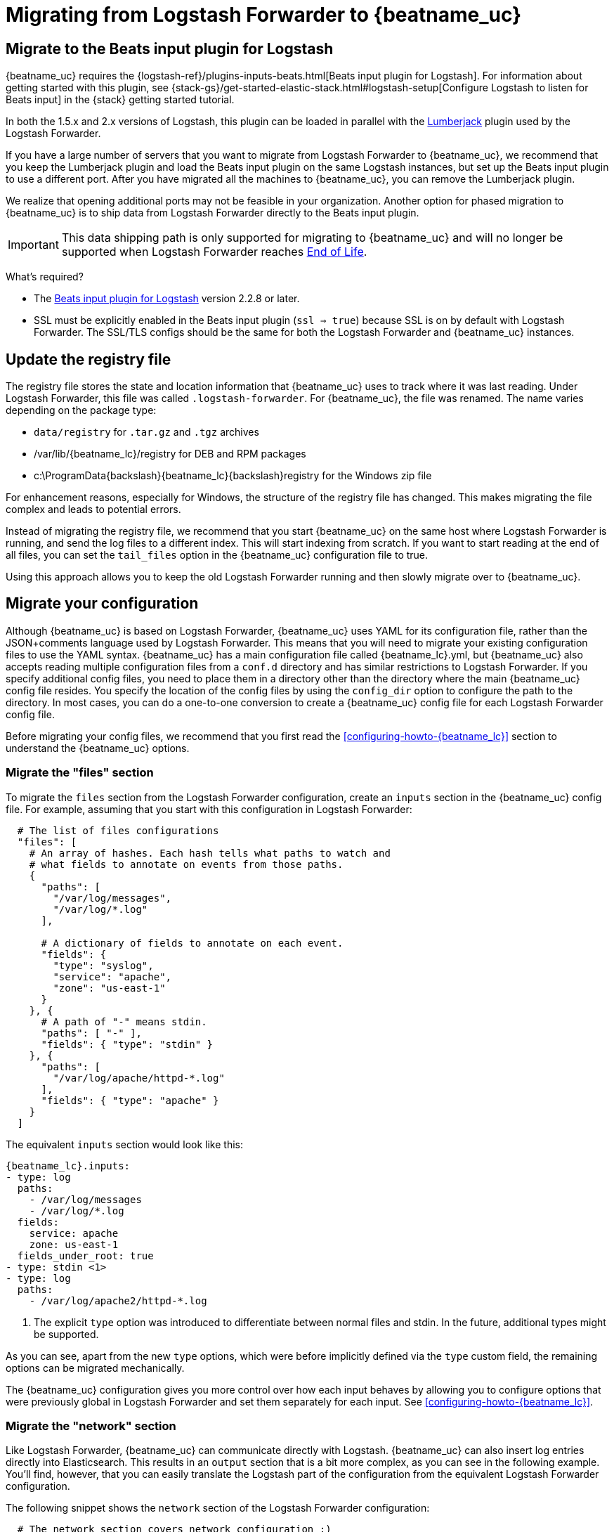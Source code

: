 [[migrating-from-logstash-forwarder]]
= Migrating from Logstash Forwarder to {beatname_uc}

[partintro]
--
{beatname_uc} is based on the Logstash Forwarder source code and replaces Logstash Forwarder as the method
to use for tailing log files and forwarding them to Logstash.

{beatname_uc} introduces the following major changes:

* The config file was restructured and converted from JSON to YAML.
* The registry file, which stores the state of the currently read files, was
  changed.
* Command line options were removed and moved to the configuration file.
* Configuration options for outputs are now inherited from libbeat. For details, see the {libbeat}/index.html[Beats Platform Reference].
* The {logstash-ref}/plugins-inputs-beats.html[Beats input plugin for Logstash] is required.

The following topics describe how to migrate from
https://github.com/elastic/logstash-forwarder[Logstash Forwarder] to {beatname_uc}:

* <<migration-input-plugin>>
* <<migration-registry-file>>
* <<migration-configuration>>
* <<migration-changed-cli>>
* <<migration-changed-fields>>
* <<migration-other-changes>>
--

[[migration-input-plugin]]
== Migrate to the Beats input plugin for Logstash

{beatname_uc} requires the {logstash-ref}/plugins-inputs-beats.html[Beats input
plugin for Logstash]. For information about getting started with this plugin,
see {stack-gs}/get-started-elastic-stack.html#logstash-setup[Configure Logstash to
listen for Beats input] in the {stack} getting started tutorial.

In both the 1.5.x and 2.x versions of Logstash, this plugin can be loaded in
parallel with the
https://github.com/logstash-plugins/logstash-input-lumberjack[Lumberjack]
plugin used by the Logstash Forwarder.

If you have a large number of servers that you want to migrate from
Logstash Forwarder to {beatname_uc}, we recommend that you keep the Lumberjack plugin and load the
Beats input plugin on the same Logstash instances, but set up the Beats input plugin to use a different port. After you have migrated
all the machines to {beatname_uc}, you can remove the Lumberjack plugin.

We realize that opening additional ports may not be feasible in your organization. Another option for phased migration
to {beatname_uc} is to ship data from Logstash Forwarder directly to the Beats input plugin.

IMPORTANT: This data shipping path is only supported for migrating to {beatname_uc} and will no longer be supported when Logstash Forwarder reaches https://www.elastic.co/support/eol[End of Life].

What's required?

* The https://www.elastic.co/guide/en/logstash/current/plugins-inputs-beats.html[Beats input plugin for Logstash]
version 2.2.8 or later.
* SSL must be explicitly enabled in the Beats input plugin (`ssl => true`) because SSL is on by default with Logstash Forwarder. The SSL/TLS configs should be the same for both the Logstash Forwarder and {beatname_uc} instances.

[[migration-registry-file]]
==  Update the registry file

The registry file stores the state and location information that {beatname_uc} uses to track
where it was last reading. Under Logstash Forwarder, this file was called `.logstash-forwarder`. For {beatname_uc},
the file was renamed. The name varies depending on the package type:

 * `data/registry` for `.tar.gz` and `.tgz` archives
 * +/var/lib/{beatname_lc}/registry+ for DEB and RPM packages
 * +c:\ProgramData{backslash}{beatname_lc}{backslash}registry+ for the Windows zip file

For enhancement reasons, especially for Windows,
the structure of the registry file has changed. This makes migrating the file
complex and leads to potential errors.

Instead of migrating the registry file, we recommend that you start {beatname_uc} on
the same host where Logstash Forwarder is running, and send the log files to a
different index.  This will start indexing from scratch. If you want to start
reading at the end of all files, you can set the `tail_files` option in the
{beatname_uc} configuration file to true.

Using this approach allows you to keep the old Logstash Forwarder running and then
slowly migrate over to {beatname_uc}.

[[migration-configuration]]
== Migrate your configuration

Although {beatname_uc} is based on Logstash Forwarder, {beatname_uc} uses YAML for its configuration
file, rather than the JSON+comments language used by Logstash Forwarder. This means that you
will need to migrate your existing configuration files to use the YAML syntax. {beatname_uc} has a main
configuration file called +{beatname_lc}.yml+, but {beatname_uc} also accepts reading
multiple configuration files from a `conf.d` directory and has similar restrictions to Logstash Forwarder.
If you specify additional config files, you need to place them in a directory other than the directory
where the main {beatname_uc} config file resides. You specify the location of the config files by using the
`config_dir` option to configure the path to the directory. In most cases, you can do a one-to-one
conversion to create a {beatname_uc} config file for each Logstash Forwarder config file.

Before migrating your config files, we recommend that you first read the <<configuring-howto-{beatname_lc}>>
section to understand the {beatname_uc} options.

[float]
=== Migrate the "files" section

To migrate the `files` section from the Logstash Forwarder configuration, create an `inputs` section in the {beatname_uc} config file. For example, assuming that you start
with this configuration in Logstash Forwarder:

[source,json]
-------------------------------------------------------------------------------------
  # The list of files configurations
  "files": [
    # An array of hashes. Each hash tells what paths to watch and
    # what fields to annotate on events from those paths.
    {
      "paths": [
        "/var/log/messages",
        "/var/log/*.log"
      ],

      # A dictionary of fields to annotate on each event.
      "fields": {
        "type": "syslog",
        "service": "apache",
        "zone": "us-east-1"
      }
    }, {
      # A path of "-" means stdin.
      "paths": [ "-" ],
      "fields": { "type": "stdin" }
    }, {
      "paths": [
        "/var/log/apache/httpd-*.log"
      ],
      "fields": { "type": "apache" }
    }
  ]
-------------------------------------------------------------------------------------

The equivalent `inputs` section would look like this:

["source","yaml",subs="attributes"]
-------------------------------------------------------------------------------------
{beatname_lc}.inputs:
- type: log
  paths:
    - /var/log/messages
    - /var/log/*.log
  fields:
    service: apache
    zone: us-east-1
  fields_under_root: true
- type: stdin <1>
- type: log
  paths:
    - /var/log/apache2/httpd-*.log
-------------------------------------------------------------------------------------

<1> The explicit `type` option was introduced to differentiate between normal files and
    stdin. In the future, additional types might be supported.

As you can see, apart from the new `type` options,
which were before implicitly defined via the `type` custom field, the remaining
options can be migrated mechanically.

The {beatname_uc} configuration gives you more control over how each input behaves
by allowing you to configure options that were previously global in Logstash Forwarder
and set them separately for each input. See <<configuring-howto-{beatname_lc}>>.

[float]
=== Migrate the "network" section

Like Logstash Forwarder, {beatname_uc} can communicate directly with Logstash.
{beatname_uc} can also insert log entries directly
into Elasticsearch. This results in an `output` section that is a bit more complex, as
you can see in the following example. You'll find, however, that you can easily
translate the Logstash part of the configuration from the equivalent Logstash Forwarder
configuration.

The following snippet shows the `network` section of the Logstash Forwarder configuration:

[source,json]
-------------------------------------------------------------------------------------
  # The network section covers network configuration :)
  "network": {
    # A list of downstream servers listening for our messages.
    # logstash-forwarder will pick one at random and only switch if
    # the selected one appears to be dead or unresponsive
    "servers": [ "localhost:5043" ],

    # The path to your client ssl certificate (optional)
    "ssl certificate": "./logstash-forwarder.crt",
    # The path to your client ssl key (optional)
    "ssl key": "./logstash-forwarder.key",

    # The path to your trusted ssl CA file. This is used
    # to authenticate your downstream server.
    "ssl ca": "./logstash-forwarder.crt",

    # Network timeout in seconds. This is most important for
    # logstash-forwarder determining whether to stop waiting for an
    # acknowledgement from the downstream server. If an timeout is reached,
    # logstash-forwarder will assume the connection or server is bad and
    # will connect to a server chosen at random from the servers list.
    "timeout": 15
  }
-------------------------------------------------------------------------------------

The equivalent in {beatname_uc} would look like this:


[source,yaml]
-------------------------------------------------------------------------------------
output.logstash:
  hosts: <1>
    - localhost:5043
  timeout: 15
  ssl.certificate_authorities: <2>
    - ./logstash-forwarder.crt
  ssl.certificate: ./logstash-forwarder.crt
  ssl.key: ./logstash-forwarder.key
-------------------------------------------------------------------------------------

<1> When multiple hosts are defined, the default behavior in {beatname_uc} is to
    pick a random host for new connections, similar to the Logstash Forwarder
    behavior. {beatname_uc} can optionally do load balancing. For more details, see the
    <<loadbalance>> configuration option.
<2> Note that if the `ssl` settings are missing, then SSL is disabled. SSL is
    automatically enabled when you add any of the `ssl` options. For more information about
    specific configuration options, see <<configuration-ssl>>.


[[changed-configuration-options]]
[float]
=== Changed configuration file options

With the refactoring of the configuration file, the following options were removed or renamed:

[cols="2*", options="header"]
|===
|Config Option
|Action

|`deadTime`
|`deadTime` was renamed to `ignore_older`. {beatname_uc} keeps the files that it’s reading open until they are older than the timespan specified by `ignore_older`. If a file is changed, {beatname_uc} reopens it.

|`netTimeout`
|`netTimeout` was removed and is replaced by the `timeout` option in libbeat.

|`log-to-syslog` and `syslog`
|Both options were removed and replaced by logging options in libbeat.
|===

For more information about these options, see <<configuring-howto-{beatname_lc}>>.

[float]
=== A complete example

Let's see a simple, but complete example of a Logstash Forwarder configuration
and its equivalent for {beatname_uc}.

Logstash Forwarder configuration:

[source,json]
-------------------------------------------------------------------------------------
{
  "files": [
    {
      "paths": [
        "/var/log/*.log"
      ],
      "fields": {
        "type": "syslog",
        "service": "test01"
      }
    }
  ],
  "network": {
    "servers": [ "localhost:5043" ],
  }
}
-------------------------------------------------------------------------------------

{beatname_uc} configuration:

["source","yaml",subs="attributes"]
-------------------------------------------------------------------------------------
{beatname_lc}.inputs:
- type: log
  paths:
    - /var/log/*.log
  fields:
    service: test01
output.elasticsearch:
  hosts: ["http://localhost:5043"]
-------------------------------------------------------------------------------------

[[migration-changed-cli]]
== Changes to command line options

Most command line options available in Logstash Forwarder have been removed and
migrated to config file options. The only mandatory command line option for
running  {beatname_uc} is  `-c` followed by the path to the config file. If you used command line
options with Logstash Forwarder, make sure that you add your options to the
configuration file. For naming changes, see <<renamed-options>>.

{beatname_uc} does provide command line options that are common to all Beats. For more details about
these options, see <<command-line-options>>.

[[renamed-options]]
[float]
=== Renamed options

The following command line options have been renamed and moved to the config file. Also see
<<changed-configuration-options>> for a list of configuration file options that were completely removed or
replaced by options specified in libbeat.

[cols="3*", options="header"]
|===
|Command Line Option
|Config File Option
|Description

|`-config`
|`-c` command line option and `config_dir`
|The config option was split into two parts. You use the `-c` command line option to specify the location of the base (required) config file when you start {beatname_uc}. To use additional config files, you specify the `config_dir` configuration option.

The `config_dir` option specifies the path to the directory that contains additional configuration files. This option MUST point to a directory other than the directory where the main {beatname_uc} config file resides.

|`-idle-timeout`
|
|`idle_timeout` was removed. Libbeat is used for publishing logs.

|`-spool-size`
|`queue.mem.events`
|`spool_size` was moved to the config file and removed as a flag.

|`-harvester-buff-size`
|`harvester_buffer_size`
|`harvester_buffer_size` was moved to the config file and removed as a flag. You can now configure the buffer size separately for each harvester.

|`-tail`
|`tail_files`
|`tail_files` was moved to the config file and removed as a flag. You can now configure this option separately for each input.

|`-cpuProfileFile`
|
|`cpuProfileFile` was removed. You can use the profiling options of libbeat instead. For more details on profiling, see https://github.com/elastic/libbeat/issues/122.

|`-quiet`
|
|`quiet` was removed. Libbeat is now used for logging, so you must use the libbeat <<configuration-logging, logging options>> instead.


|===

[[migration-changed-fields]]
== Changes to the output fields

In the default configuration, {beatname_uc} structures its output documents a little
differently from the Logstash Forwarder. This section discusses the differences
and the options you have in case you want compatibility with the Logstash
Forwarder.

[float]
=== Custom fields are grouped under a "fields" dictionary

The custom fields (added from the configuration file) are set as top-level
fields in Logstash Forwarder but are grouped together under a `fields`
dictionary in {beatname_uc}. If you need the old behavior during the migration phase,
you can use the <<fields-under-root-log>> configuration option:

["source","yaml",subs="attributes"]
-------------------------------------------------------------------------------------
{beatname_lc}.inputs:
- type: log
  paths:
    - /var/log/*.log
  fields:
    service: test01
  fields_under_root: true
-------------------------------------------------------------------------------------

[float]
=== {beatname_uc} uses "beat.hostname" for sending the hostname of the server

While the Logstash Forwarder sends the hostname of the server it's running on in
the `host` field, {beatname_uc} uses the `beat.hostname` field for the same purpose.
Because `host` is commonly used in the Logstash plugin ecosystem, the Beats
input plugin automatically copies `beat.hostname` into `host`.

[float]
=== The "file" field was renamed to "source"

The `file` field was renamed to `source`. If you rely on this field being
named `file`, you can rename it by using the mutate filter in Logstash. For
example:

[source,plain]
-------------------------------------------------------------------------------------
filter {
    mutate {
        rename => {
            "source" => "file"
        }
    }
}
-------------------------------------------------------------------------------------

[float]
=== The "line" field was removed

The `line` field was removed. This field wasn't correct after restarts, and
making it correct would have resulted in a performance penalty. We recommend
using the `offset` field instead.

[[migration-other-changes]]
== Other changes

The following list of implementation changes should not affect your experience migrating
from Logstash Forwarder, but you should be aware of the changes. Please post GitHub issues
if you notice any regressions from Logstash Forwarder.

[float]
=== Packaging

The packaging process for {beatname_uc} uses the Beats infrastructure, so some
aspects of packaging, such as the init scripts, are different from
Logstash Forwarder. Please post GitHub issues if you hit any issues
with the new packages.

One notable change is the name of the registry file. The name varies depending on the package
type:

 * `registry` for `.tar.gz` and `.tgz` archives
 * +/usr/lib/{beatname_lc}/registry+ for DEB and RPM packages
 * +c:\ProgramData{backslash}{beatname_lc}{backslash}registry+ for the Windows zip file

[float]
=== Publisher improvements

Behind the scenes, {beatname_uc} uses a slightly improved protocol for communicating
with Logstash.

[float]
=== SSL is off by default

If you follow the section on migrating the configuration, you will have SSL
enabled. However, you must be aware that if the `ssl` section is missing from the
configuration file, {beatname_uc} uses an unencrypted connection to talk to Logstash.

[float]
=== Logging

{beatname_uc} uses libbeat logging and can also log to rotating files instead of syslog.
